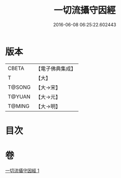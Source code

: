 #+TITLE: 一切流攝守因經 
#+DATE: 2016-06-08 06:25:22.602443

* 版本
 |     CBETA|【電子佛典集成】|
 |         T|【大】     |
 |    T@SONG|【大→宋】   |
 |    T@YUAN|【大→元】   |
 |    T@MING|【大→明】   |

* 目次

* 卷
[[file:KR6a0031_001.txt][一切流攝守因經 1]]

